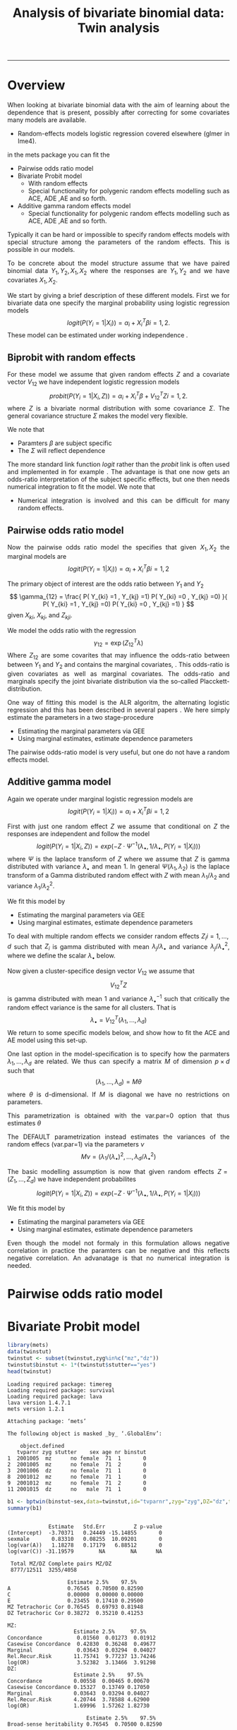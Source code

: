 #+TITLE: Analysis of bivariate binomial data: Twin analysis
#+AUTHOR: Klaus Holst & Thomas Scheike
#+PROPERTY: session *R*
#+PROPERTY: cache no
#+PROPERTY: results output 
#+PROPERTY: wrap example 
#+PROPERTY: exports code 
#+PROPERTY: tangle yes 
#+PROPERTY: comments yes
#+OPTIONS: LaTeX:nil timestamp:t author:nil d:t
#+STARTUP: hideall 
# http://orgmode.org/manual/Export-options.html
#+OPTIONS: toc:t h:4 num:nil 
#+HTML_HEAD: <link rel="stylesheet" type="text/css" href="http://192.38.117.59/~ts/styles/orgmode5-ts.css">
#+HTML_HEAD: <link rel="icon" type="image/x-icon" href="http://www.biostat.ku.dk/~kkho/styles/logo.ico"/>
#+HTML_HEAD: <style type="text/css">body { background-image: url(http://www.biostat.ku.dk/~kkho/styles/sund.png); background-size:120px 95px; background-position: 2% 0.55em; }
#+HTML_HEAD:  a.logo span { background: none; }
#+HTML_HEAD:  th,td,tr,table th,table th,table td {
#+HTML_HEAD:      background: rgba(240,240,240,1);         
#+HTML_HEAD:      border: none;
#+HTML_HEAD:  }
#+HTML_HEAD:   body { width: 800px; text-align:justify; text-justify:inter-word; }
#+HTML_HEAD: </style>
#+BEGIN_HTML
<a href="http://www.biostat.ku.dk/~ts/survival class="logo"><span></span></a>
#+END_HTML

----- 

* Overview 

When looking at bivariate binomial data with the aim of learning about the 
dependence that is present, possibly after correcting for some covariates many
models are available. 

   -  Random-effects models logistic regression covered elsewhere (glmer in lme4).

in the mets package you can fit the 

   -  Pairwise odds ratio model
   -  Bivariate Probit model 
      - With random effects
      - Special functionality for polygenic random effects modelling 
        such as ACE, ADE ,AE and so forth.

   -  Additive gamma random effects model 
      - Special functionality for polygenic random effects modelling 
        such as ACE, ADE ,AE and so forth.


Typically it can be hard or impossible 
to specify random effects models with special 
structure among the parameters of the random effects. This is possible in
our models. 

To be concrete about the model structure assume that we have paired binomial 
data \( Y_1, Y_2, X_1, X_2 \) where the responses are \( Y_1, Y_2 \) and we
have covariates \( X_1, X_2 \).

We start by giving a brief description of these different models.  First we
for bivariate data one specify the marginal probability using logistic 
regression models 
\[
logit(P(Y_i=1|X_i)) = \alpha_i + X_i^T \beta  i=1,2.
\]
These model can be estimated under working independence 
\cite{zeger-liang-86}.  


** Biprobit with random effects

For these model we assume that given random effects $Z$ and a covariate vector 
\( V_{12} \)
we have independent logistic regression models 
\[
probit(P(Y_i=1|X_i, Z)) = \alpha_i + X_i^T \beta + V_{12}^T Z  i=1,2.
\]
where \( Z \) is a bivariate normal distribution with some covariance 
\( \Sigma \). The general covariance structure 
\( \Sigma \) makes the model very flexible. 

We note that 

 - Paramters \( \beta \) are subject specific
 - The \( \Sigma \) will reflect dependence


The more standard link function \( logit \) rather than the \( probit \) link
is often used and implemented in for example 
\cite{mm}.  The advantage is that one now gets an odds-ratio interpretation 
of the subject specific effects, but one then needs  numerical integration to
fit the model. We note that 

 - Numerical integration is involved and this can be difficult for many random 
   effects. 


** Pairwise odds ratio model 

Now the pairwise odds ratio model the specifies that given \( X_1, X_2 \)
the marginal models are 
\[
logit(P(Y_i=1|X_i)) = \alpha_i + X_i^T \beta  i=1,2
\]

The primary object of interest are the odds ratio between \(Y_{1}\) and \(Y_{2}\)
\[
\gamma_{12} = \frac{ P(  Y_{ki} =1 , Y_{kj} =1) P(  Y_{ki} =0 , Y_{kj} =0) }{ 
  P(  Y_{ki} =1 , Y_{kj} =0) P(  Y_{ki} =0 , Y_{kj} =1) }
\]
given \(X_{ki}\), \(X_{kj}\), and \(Z_{kji}\). 

We model the odds ratio with the regression 
\[
\gamma_{12} = \exp( Z_{12}^T \lambda)
\]
Where \( Z_{12} \) are some covarites that may influence the odds-ratio 
between between \(Y_{1}\) and \(Y_{2}\) and contains the marginal covariates,
\cite{carey-1993,dale1986global,palmgren1989,molenberghs1994marginal}. 
This odds-ratio is given covariates as well as marginal covariates. 
The odds-ratio and marginals specify the joint bivariate distribution via
the so-called Placckett-distribution. 

One way of fitting this model is the ALR algoritm, the alternating 
logistic regression ahd this has been described in several papers
\cite{kuk2004permutation,kuk2007hybrid,qaqish2012orthogonalized}.
We here simply estimate the parameters in a two stage-procedure

 - Estimating the marginal parameters via GEE
 - Using marginal estimates, estimate dependence parameters

The pairwise odds-ratio model is very useful, but one do not have a random 
effects model. 

** Additive gamma model 

Again we operate under  marginal logistic regression models are 
\[
logit(P(Y_i=1|X_i)) = \alpha_i + X_i^T \beta  i=1,2
\]

First with just one random effect \( Z \) we assume that  conditional
on \( Z \) the responses are independent  and follow the model 
\[
logit(P(Y_i=1|X_i,Z)) = exp( -Z \cdot \Psi^{-1}(\lambda_{\bullet},1/\lambda_{\bullet},P(Y_i=1|X_i)) )  
\]
where \( \Psi \) is the laplace transform of \( Z \) where we assume that
\( Z \) is gamma distributed with variance \( \lambda_{\bullet} \) and mean 1. 
In general \( \Psi(\lambda_1,\lambda_2) \) is the laplace transform of  a Gamma distributed random 
effect with \( Z \) with mean \( \lambda_1/\lambda_2 \) and variance \( \lambda_1/\lambda_2^2  \).

We fit this model by 

 - Estimating the marginal parameters via GEE
 - Using marginal estimates, estimate dependence parameters

To deal with multiple random effects we consider random effects 
\( Z_i  i=1,...,d \)   such that  \( Z_i \) is gamma distributed with 
mean \( \lambda_j/\lambda_{\bullet} \) and variance \( 
\lambda_j/\lambda_{\bullet}^2 \), where we define the scalar \( \lambda_{\bullet} \) below. 

Now given a cluster-specifice design vector \( V_{12} \) we assume that 
\[
V_{12}^T Z
\]
is gamma distributed with mean 1 and variance \( \lambda_{\bullet}^{-1} \) 
such that critically the random effect variance is the same for all clusters.
That is 
\[
 \lambda_{\bullet} = V_{12}^T (\lambda_1,...,\lambda_d) 
\]
We return to some specific models below, and show how to fit the ACE and AE 
model using this set-up. 

One last option in the model-specification is to specify how the 
parmaters \( \lambda_1,...,\lambda_d \) are related. We thus can specify a 
matrix \( M \) of dimension \( p \times d \) such that 
\[
 (\lambda_1,...,\lambda_d)  = M \theta
\]
where \( \theta \) is d-dimensional.  If \( M \) is diagonal we have no 
restrictions on parameters. 

This parametrization is obtained with the var.par=0 option that thus estimates
\( \theta \) 

The DEFAULT parametrization instead estimates the variances of the random effecs (var.par=1)
via the parameters \( \nu \) 
\[
 M \nu = ( \lambda_1/(\lambda_{\bullet})^2, ..., \lambda_d/\lambda_{\bullet}^2)
\]


The basic modelling assumption is now that given random effects 
\(Z=(Z_1,...,Z_d)\) we have independent probabilites 
\[
logit(P(Y_i=1|X_i,Z)) = exp( -Z \cdot \Psi^{-1}(\lambda_{\bullet},1/\lambda_{\bullet},P(Y_i=1|X_i)) )  
\]

We fit this model by 

 - Estimating the marginal parameters via GEE
 - Using marginal estimates, estimate dependence parameters

Even though the model not formaly in this formulation allows negative 
correlation in practice the paramters can be negative and this reflects
negative correlation. An advanatage is that no numerical integration is 
needed. 


* Pairwise odds ratio model 


* Bivariate Probit model 

#+BEGIN_SRC R :results output :exports both :session *R* :cache no 
library(mets)
data(twinstut)
twinstut <- subset(twinstut,zyg%in%c("mz","dz"))
twinstut$binstut <- 1*(twinstut$stutter=="yes")
head(twinstut)
#+END_SRC

#+RESULTS:
#+BEGIN_example
Loading required package: timereg
Loading required package: survival
Loading required package: lava
lava version 1.4.7.1
mets version 1.2.1

Attaching package: ‘mets’

The following object is masked _by_ ‘.GlobalEnv’:

    object.defined
   tvparnr zyg stutter    sex age nr binstut
1  2001005  mz      no female  71  1       0
2  2001005  mz      no female  71  2       0
3  2001006  dz      no female  71  1       0
8  2001012  mz      no female  71  1       0
9  2001012  mz      no female  71  2       0
11 2001015  dz      no   male  71  1       0
#+END_example

#+BEGIN_SRC R :results output :exports both :session *R* :cache no 
b1 <- bptwin(binstut~sex,data=twinstut,id="tvparnr",zyg="zyg",DZ="dz",type="ace")
summary(b1)
#+END_SRC

#+RESULTS:
#+BEGIN_example

             Estimate   Std.Err         Z p-value
(Intercept)  -3.70371   0.24449 -15.14855       0
sexmale       0.83310   0.08255  10.09201       0
log(var(A))   1.18278   0.17179   6.88512       0
log(var(C)) -31.19579        NA        NA      NA

 Total MZ/DZ Complete pairs MZ/DZ
 8777/12511  3255/4058           

                   Estimate 2.5%    97.5%  
A                  0.76545  0.70500 0.82590
C                  0.00000  0.00000 0.00000
E                  0.23455  0.17410 0.29500
MZ Tetrachoric Cor 0.76545  0.69793 0.81948
DZ Tetrachoric Cor 0.38272  0.35210 0.41253

MZ:
                     Estimate 2.5%     97.5%   
Concordance           0.01560  0.01273  0.01912
Casewise Concordance  0.42830  0.36248  0.49677
Marginal              0.03643  0.03294  0.04027
Rel.Recur.Risk       11.75741  9.77237 13.74246
log(OR)               3.52382  3.13466  3.91298
DZ:
                     Estimate 2.5%    97.5%  
Concordance          0.00558  0.00465 0.00670
Casewise Concordance 0.15327  0.13749 0.17050
Marginal             0.03643  0.03294 0.04027
Rel.Recur.Risk       4.20744  3.78588 4.62900
log(OR)              1.69996  1.57262 1.82730

                         Estimate 2.5%    97.5%  
Broad-sense heritability 0.76545  0.70500 0.82590
#+END_example


#+BEGIN_SRC R :results output :exports both :session *R* :cache no 

b0 <- bptwin(binstut~sex,data=twinstut,id="tvparnr",zyg="zyg",DZ="dz",type="ae")
summary(b0)
#+END_SRC

#+RESULTS:
#+BEGIN_example

             Estimate   Std.Err         Z p-value
(Intercept)  -3.70371   0.24449 -15.14855       0
sexmale       0.83310   0.08255  10.09201       0
log(var(A))   1.18278   0.17179   6.88512       0

 Total MZ/DZ Complete pairs MZ/DZ
 8777/12511  3255/4058           

                   Estimate 2.5%    97.5%  
A                  0.76545  0.70500 0.82590
E                  0.23455  0.17410 0.29500
MZ Tetrachoric Cor 0.76545  0.69793 0.81948
DZ Tetrachoric Cor 0.38272  0.35210 0.41253

MZ:
                     Estimate 2.5%     97.5%   
Concordance           0.01560  0.01273  0.01912
Casewise Concordance  0.42830  0.36248  0.49677
Marginal              0.03643  0.03294  0.04027
Rel.Recur.Risk       11.75741  9.77237 13.74246
log(OR)               3.52382  3.13466  3.91298
DZ:
                     Estimate 2.5%    97.5%  
Concordance          0.00558  0.00465 0.00670
Casewise Concordance 0.15327  0.13749 0.17050
Marginal             0.03643  0.03294 0.04027
Rel.Recur.Risk       4.20744  3.78588 4.62900
log(OR)              1.69996  1.57262 1.82730

                         Estimate 2.5%    97.5%  
Broad-sense heritability 0.76545  0.70500 0.82590
#+END_example



* Additive gamma random effects 

  
Setting random effects design, first design for random effects and then 
relationship between variances. We see that the genetic random effect has
size one for MZ and 0.5 for DZ subjects, that have shared and non-shared 
genetic components with variance 0.5 such that the total genetic variance is
the same for all subjects. The shared environmental effect is the samme for 
all.  Thus two paramters with these bands. 

#+BEGIN_SRC R :results output :exports both :session *R* :cache no 
out <- twin.polygen.design(twinstut,id="tvparnr",zygname="zyg",zyg="dz",type="ace")
head(out$des.rv)
head(out$pardes)
#+END_SRC

#+RESULTS:
#+BEGIN_example
   MZ DZ DZns1 DZns2 env
1   1  0     0     0   1
2   1  0     0     0   1
3   0  1     1     0   1
8   1  0     0     0   1
9   1  0     0     0   1
11  0  1     1     0   1
     [,1] [,2]
[1,]  1.0    0
[2,]  0.5    0
[3,]  0.5    0
[4,]  0.5    0
[5,]  0.0    1
#+END_example


#+BEGIN_SRC R :results output :exports both :session *R* :cache no 

margbin <- glm(binstut~sex,data=twinstut,family=binomial())
bintwin1 <- binomial.twostage(margbin,data=twinstut,
     clusters=twinstut$tvparnr,detail=0,theta=c(0.1)/1,var.link=0,
     random.design=out$des.rv,theta.des=out$pardes)
summary(bintwin1)
#+END_SRC

#+RESULTS:
#+BEGIN_example
Dependence parameter for Clayton-Oakes model
variance of Gamma distributed random effects 
$estimates
          theta        se
[1,]  1.5261839 0.2475041
[2,] -0.5447955 0.1942159

$type
[1] "clayton.oakes"

$h
   Estimate Std.Err   2.5%  97.5%  P-value
p1    1.555   0.187  1.189  1.922 9.11e-17
p2   -0.555   0.187 -0.922 -0.189 2.99e-03

$vare
NULL

$vartot
   Estimate Std.Err  2.5% 97.5%  P-value
p1    0.981   0.102 0.781  1.18 8.29e-22

attr(,"class")
[1] "summary.mets.twostage"
#+END_example


#+BEGIN_SRC R :results output :exports both :session *R* :cache no 
concordance.twin.ace(bintwin1,type="ace")
#+END_SRC

#+RESULTS:
#+BEGIN_example
$MZ
                     Estimate Std.Err   2.5%  97.5%  P-value
concordance            0.0182 0.00147 0.0153 0.0211 2.61e-35
casewise concordance   0.5033 0.03256 0.4395 0.5672 6.49e-54
marginal               0.0362 0.00188 0.0325 0.0399 7.15e-83

$DZ
                     Estimate  Std.Err   2.5%   97.5%  P-value
concordance           0.00235 0.000589 0.0012 0.00351 6.45e-05
casewise concordance  0.06501 0.015836 0.0340 0.09604 4.04e-05
marginal              0.03620 0.001877 0.0325 0.03988 7.15e-83
#+END_example


#+BEGIN_SRC R :results output :exports both :session *R* :cache no 
out <- twin.polygen.design(twinstut,id="tvparnr",zygname="zyg",zyg="dz",type="ae")

bintwin <- binomial.twostage(margbin,data=twinstut,
     clusters=twinstut$tvparnr,detail=0,theta=c(0.1)/1,var.link=0,
     random.design=out$des.rv,theta.des=out$pardes)
summary(bintwin)
#+END_SRC

#+RESULTS:
#+BEGIN_example
Dependence parameter for Clayton-Oakes model
variance of Gamma distributed random effects 
$estimates
         theta         se
[1,] 0.9094847 0.09536268

$type
[1] "clayton.oakes"

$h
   Estimate Std.Err 2.5% 97.5% P-value
p1        1       0    1     1       0

$vare
NULL

$vartot
   Estimate Std.Err  2.5% 97.5%  P-value
p1    0.909  0.0954 0.723   1.1 1.47e-21

attr(,"class")
[1] "summary.mets.twostage"
#+END_example


#+BEGIN_SRC R :results output :exports both :session *R* :cache no 
concordance.twin.ace(bintwin,type="ae")
#+END_SRC

#+RESULTS:
#+BEGIN_example
$MZ
                     Estimate Std.Err   2.5%  97.5%  P-value
concordance            0.0174 0.00143 0.0146 0.0202 5.00e-34
casewise concordance   0.4795 0.03272 0.4154 0.5437 1.20e-48
marginal               0.0362 0.00188 0.0325 0.0399 7.15e-83

$DZ
                     Estimate  Std.Err   2.5%   97.5%   P-value
concordance           0.00477 0.000393 0.0040 0.00554  5.94e-34
casewise concordance  0.13175 0.005417 0.1211 0.14237 1.14e-130
marginal              0.03620 0.001877 0.0325 0.03988  7.15e-83
#+END_example


*  COMMENT 

 :PROPERTIES:
 :BEAMER_opt: shrink=85
 :END:
#+BEGIN_SRC R :results graphics :cache no :file auto/remis-km-placebo.png :exports both :session *R*
par(mfrow=c(2,2))
plot(survfit(Surv(time,event)~placebo,data=remis),col=c("red","blue"))
legend("topright",legend=c("Treatment","Placebo"),col=c("red","blue"),lty=c(1,1))
plot(survfit(Surv(time,event)~placebo,data=remis),col=c("red","blue"),fun="cumhaz")
legend("topright",legend=c("Treatment","Placebo"),col=c("red","blue"),lty=c(1,1))
plot(survfit(Surv(time,event)~placebo,data=remis),col=c("red","blue"),fun="cloglog")
legend("topright",legend=c("Treatment","Placebo"),col=c("red","blue"),lty=c(1,1))
#+END_SRC

#+RESULTS:
#+BEGIN_example
[[file:auto/remis-km-placebo.png]]
#+END_example

[[file:auto/remis-km-placebo.png]]

 
